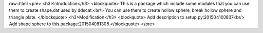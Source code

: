 raw::html
<pre>
<h3>Introduction</h3>
<blockquote>
This is a package which include some modules that you can use them to create shape.dat used by ddscat.<br/>
You can use them to create hollow sphere, break hollow sphere and triangle plate.
</blockquote>
<h3>Modification</h3>
<blockquote>
Add description to setup.py:201504100807<br/>
Add shape sphere to this package:201504081308
</blockquote>
</pre>